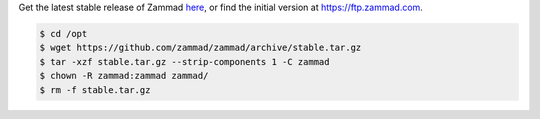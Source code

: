 Get the latest stable release of Zammad `here <https://github.com/zammad/zammad/archive/stable.tar.gz>`_,
or find the initial version at https://ftp.zammad.com.

.. code-block:: sh

   $ cd /opt
   $ wget https://github.com/zammad/zammad/archive/stable.tar.gz
   $ tar -xzf stable.tar.gz --strip-components 1 -C zammad
   $ chown -R zammad:zammad zammad/
   $ rm -f stable.tar.gz
